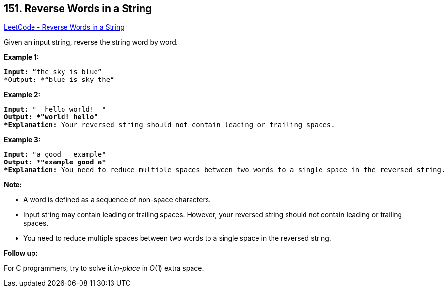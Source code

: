 == 151. Reverse Words in a String

https://leetcode.com/problems/reverse-words-in-a-string/[LeetCode - Reverse Words in a String]

Given an input string, reverse the string word by word.

 

*Example 1:*

[subs="verbatim,quotes"]
----
*Input:* "`the sky is blue`"
*Output: *"`blue is sky the`"
----

*Example 2:*

[subs="verbatim,quotes"]
----
*Input:* "  hello world!  "
*Output: *"world! hello"
*Explanation:* Your reversed string should not contain leading or trailing spaces.
----

*Example 3:*

[subs="verbatim,quotes"]
----
*Input:* "a good   example"
*Output: *"example good a"
*Explanation:* You need to reduce multiple spaces between two words to a single space in the reversed string.
----

 

*Note:*


* A word is defined as a sequence of non-space characters.
* Input string may contain leading or trailing spaces. However, your reversed string should not contain leading or trailing spaces.
* You need to reduce multiple spaces between two words to a single space in the reversed string.


 

*Follow up:*

For C programmers, try to solve it _in-place_ in _O_(1) extra space.
